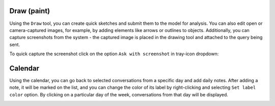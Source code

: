 Draw (paint)
=============

Using the ``Draw`` tool, you can create quick sketches and submit them to the model for analysis. You can also edit open or camera-captured images, for example, by adding elements like arrows or outlines to objects. Additionally, you can capture screenshots from the system - the captured image is placed in the drawing tool and attached to the query being sent.

.. image:: images/v2_draw.png
   :width: 800

To quick capture the screenshot click on the option ``Ask with screenshot`` in tray-icon dropdown:

.. image:: images/v2_screenshot.png
   :width: 300


Calendar
=========

Using the calendar, you can go back to selected conversations from a specific day and add daily notes. After adding a note, it will be marked on the list, and you can change the color of its label by right-clicking and selecting ``Set label color`` option. By clicking on a particular day of the week, conversations from that day will be displayed.

.. image:: images/v2_calendar.png
   :width: 800